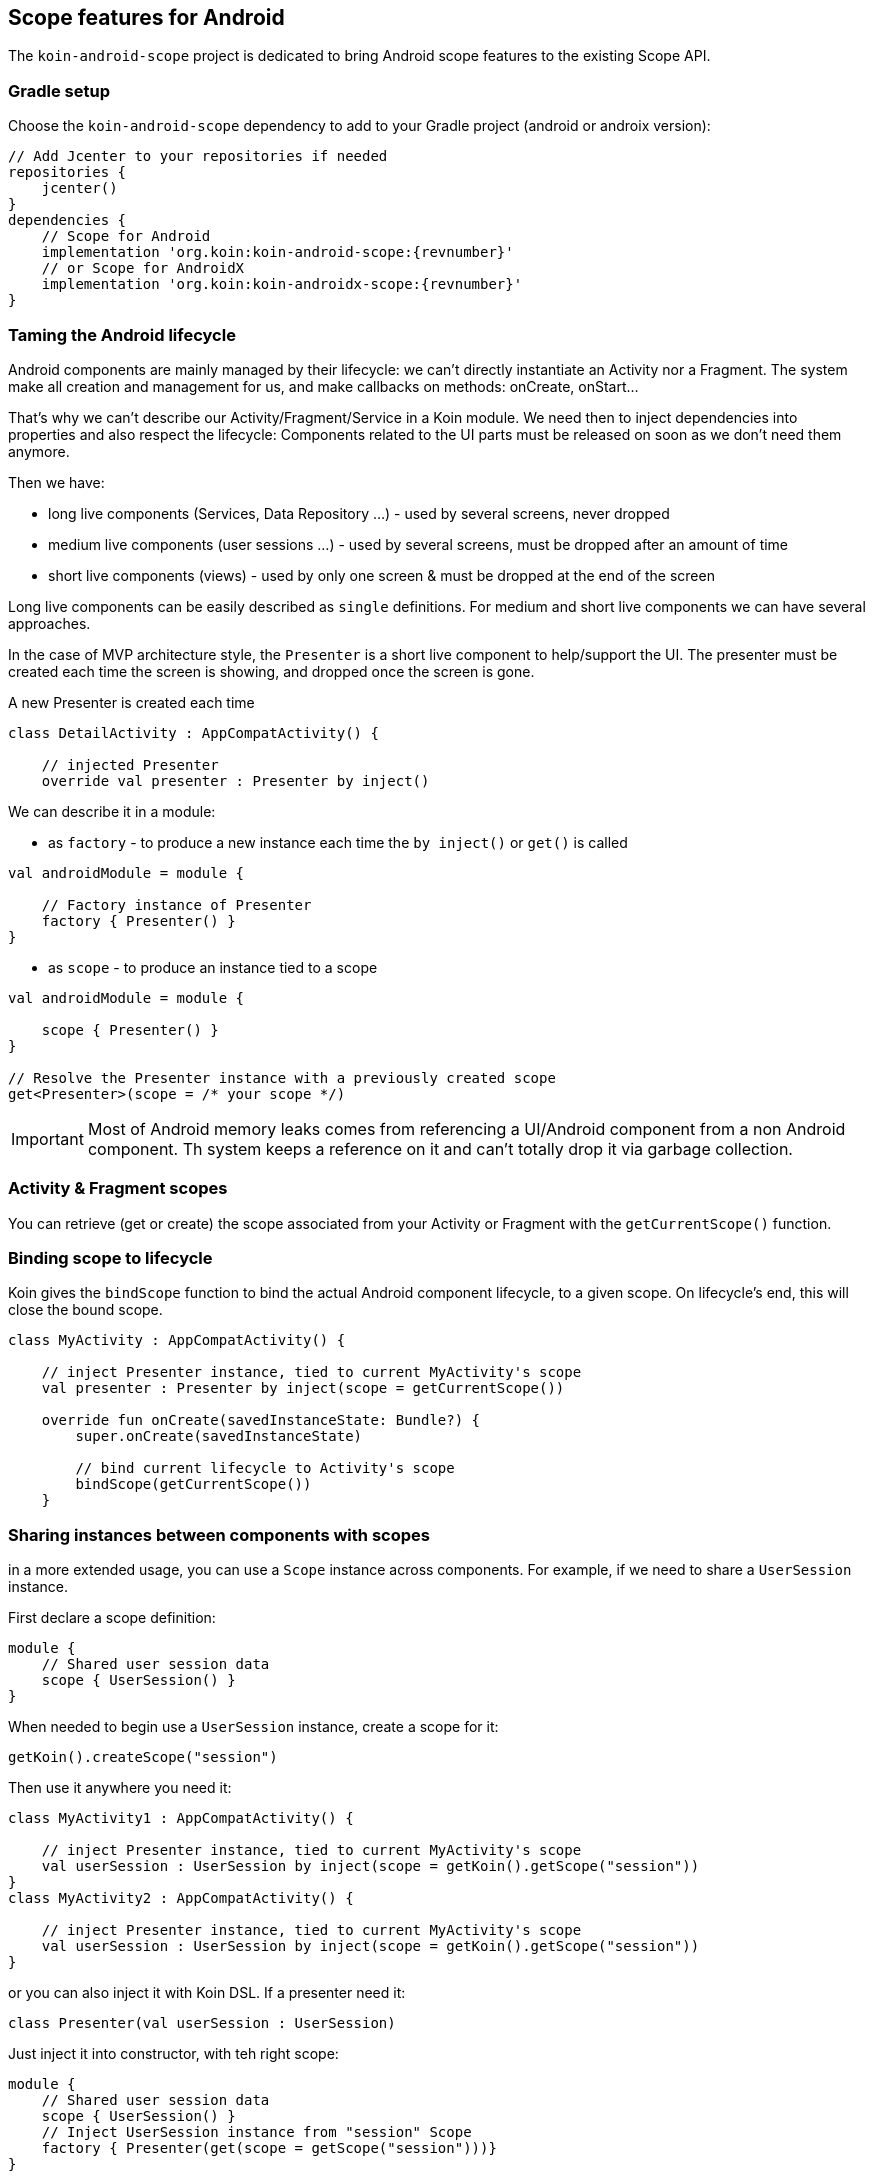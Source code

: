 == Scope features for Android

The `koin-android-scope` project is dedicated to bring Android scope features to the existing Scope API.

=== Gradle setup

Choose the `koin-android-scope` dependency to add to your Gradle project (android or androix version):

[source,gradle,subs="attributes"]
----
// Add Jcenter to your repositories if needed
repositories {
    jcenter()
}
dependencies {
    // Scope for Android
    implementation 'org.koin:koin-android-scope:{revnumber}'
    // or Scope for AndroidX
    implementation 'org.koin:koin-androidx-scope:{revnumber}'
}
----

=== Taming the Android lifecycle

Android components are mainly managed by their lifecycle: we can't directly instantiate an Activity nor a Fragment. The system
make all creation and management for us, and make callbacks on methods: onCreate, onStart...

That's why we can't describe our Activity/Fragment/Service in a Koin module. We need then to inject dependencies into properties and also
respect the lifecycle: Components related to the UI parts must be released on soon as we don't need them anymore.

Then we have:

* long live components (Services, Data Repository ...) - used by several screens, never dropped
* medium live components (user sessions ...) - used by several screens, must be dropped after an amount of time
* short live components (views) - used by only one screen & must be dropped at the end of the screen


Long live components can be easily described as `single` definitions. For medium and short live components we can have several approaches.

In the case of MVP architecture style, the `Presenter` is a short live component to help/support the UI. The presenter must be created each time the screen is showing,
and dropped once the screen is gone.

.A new Presenter is created each time
[source,kotlin]
----
class DetailActivity : AppCompatActivity() {

    // injected Presenter
    override val presenter : Presenter by inject()
----

We can describe it in a module:


* as `factory` - to produce a new instance each time the `by inject()` or `get()` is called

[source,kotlin]
----
val androidModule = module {

    // Factory instance of Presenter
    factory { Presenter() }
}
----

* as `scope` - to produce an instance tied to a scope

[source,kotlin]
----
val androidModule = module {

    scope { Presenter() }
}

// Resolve the Presenter instance with a previously created scope
get<Presenter>(scope = /* your scope */)
----

[IMPORTANT]
====
Most of Android memory leaks comes from referencing a UI/Android component from a non Android component. Th system keeps a reference
on it and can't totally drop it via garbage collection.
====


=== Activity & Fragment scopes

You can retrieve (get or create) the scope associated from your Activity or Fragment with the `getCurrentScope()` function.

=== Binding scope to lifecycle

Koin gives the `bindScope` function to bind the actual Android component lifecycle, to a given scope. On lifecycle's end, this will close the bound scope.


[source,kotlin]
----
class MyActivity : AppCompatActivity() {

    // inject Presenter instance, tied to current MyActivity's scope
    val presenter : Presenter by inject(scope = getCurrentScope())

    override fun onCreate(savedInstanceState: Bundle?) {
        super.onCreate(savedInstanceState)

        // bind current lifecycle to Activity's scope
        bindScope(getCurrentScope())
    }
----


=== Sharing instances between components with scopes

in a more extended usage, you can use a `Scope` instance across components. For example, if we need to share a `UserSession` instance.

First declare a scope definition:

[source,kotlin]
----
module {
    // Shared user session data
    scope { UserSession() }
}
----

When needed to begin use a `UserSession` instance, create a scope for it:

[source,kotlin]
----
getKoin().createScope("session")
----

Then use it anywhere you need it:

[source,kotlin]
----
class MyActivity1 : AppCompatActivity() {

    // inject Presenter instance, tied to current MyActivity's scope
    val userSession : UserSession by inject(scope = getKoin().getScope("session"))
}
class MyActivity2 : AppCompatActivity() {

    // inject Presenter instance, tied to current MyActivity's scope
    val userSession : UserSession by inject(scope = getKoin().getScope("session"))
}
----

or you can also inject it with Koin DSL. If a presenter need it:

[source,kotlin]
----
class Presenter(val userSession : UserSession)
----

Just inject it into constructor, with teh right scope:

[source,kotlin]
----
module {
    // Shared user session data
    scope { UserSession() }
    // Inject UserSession instance from "session" Scope
    factory { Presenter(get(scope = getScope("session")))}
}
----

When you have to finish with your scope, just close it:

[source,kotlin]
----
val session = getKoin().getScope("session")
session.close()
----

